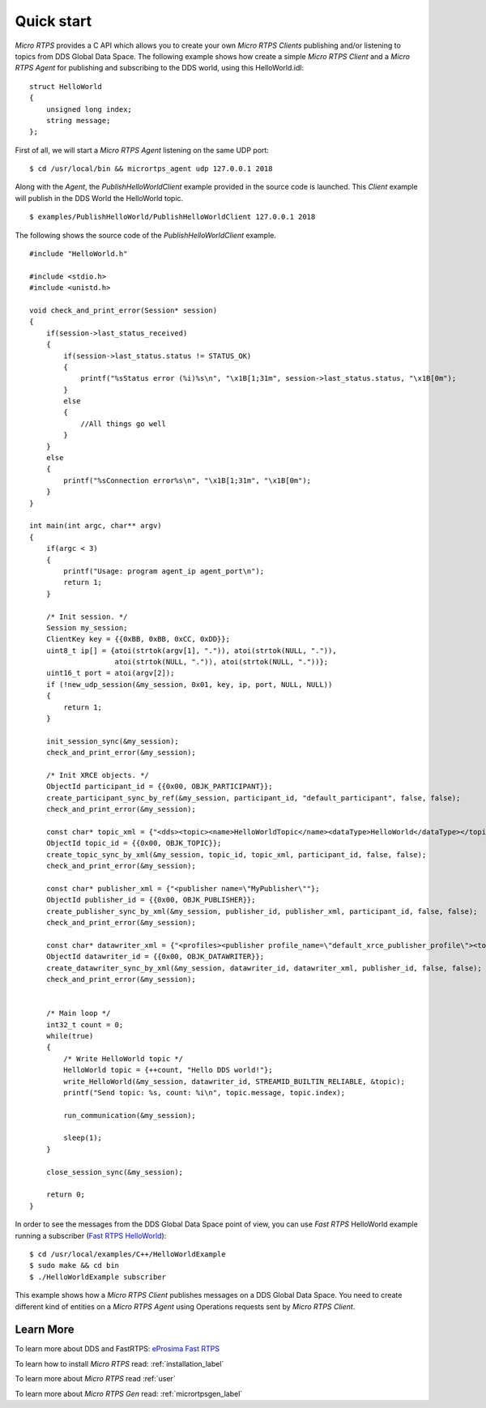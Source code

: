 Quick start
===========

*Micro RTPS* provides a C API which allows you to create your own *Micro RTPS Clients* publishing and/or listening to topics from DDS Global Data Space.
The following example shows how create a simple *Micro RTPS Client* and a *Micro RTPS Agent* for publishing and subscribing to the DDS world, using this HelloWorld.idl: ::

    struct HelloWorld
    {
        unsigned long index;
        string message;
    };

First of all, we will start a *Micro RTPS Agent* listening on the same UDP port: ::

    $ cd /usr/local/bin && micrortps_agent udp 127.0.0.1 2018

Along with the *Agent*, the *PublishHelloWorldClient* example provided in the source code is launched.
This *Client* example will publish in the DDS World the HelloWorld topic. :: 

    $ examples/PublishHelloWorld/PublishHelloWorldClient 127.0.0.1 2018

The following shows the source code of the *PublishHelloWorldClient* example. ::

    #include "HelloWorld.h"

    #include <stdio.h>
    #include <unistd.h>

    void check_and_print_error(Session* session)
    {
        if(session->last_status_received)
        {
            if(session->last_status.status != STATUS_OK)
            {
                printf("%sStatus error (%i)%s\n", "\x1B[1;31m", session->last_status.status, "\x1B[0m");
            }
            else
            {
                //All things go well
            }
        }
        else
        {
            printf("%sConnection error%s\n", "\x1B[1;31m", "\x1B[0m");
        }
    }

    int main(int argc, char** argv)
    {
        if(argc < 3)
        {
            printf("Usage: program agent_ip agent_port\n");
            return 1;
        }

        /* Init session. */
        Session my_session;
        ClientKey key = {{0xBB, 0xBB, 0xCC, 0xDD}};
        uint8_t ip[] = {atoi(strtok(argv[1], ".")), atoi(strtok(NULL, ".")),
                        atoi(strtok(NULL, ".")), atoi(strtok(NULL, "."))};
        uint16_t port = atoi(argv[2]);
        if (!new_udp_session(&my_session, 0x01, key, ip, port, NULL, NULL))
        {
            return 1;
        }

        init_session_sync(&my_session);
        check_and_print_error(&my_session);

        /* Init XRCE objects. */
        ObjectId participant_id = {{0x00, OBJK_PARTICIPANT}};
        create_participant_sync_by_ref(&my_session, participant_id, "default_participant", false, false);
        check_and_print_error(&my_session);

        const char* topic_xml = {"<dds><topic><name>HelloWorldTopic</name><dataType>HelloWorld</dataType></topic></dds>"};
        ObjectId topic_id = {{0x00, OBJK_TOPIC}};
        create_topic_sync_by_xml(&my_session, topic_id, topic_xml, participant_id, false, false);
        check_and_print_error(&my_session);

        const char* publisher_xml = {"<publisher name=\"MyPublisher\""};
        ObjectId publisher_id = {{0x00, OBJK_PUBLISHER}};
        create_publisher_sync_by_xml(&my_session, publisher_id, publisher_xml, participant_id, false, false);
        check_and_print_error(&my_session);

        const char* datawriter_xml = {"<profiles><publisher profile_name=\"default_xrce_publisher_profile\"><topic><kind>NO_KEY</kind><name>HelloWorldTopic</name><dataType>HelloWorld</dataType><historyQos><kind>KEEP_LAST</kind><depth>5</depth></historyQos><durability><kind>TRANSIENT_LOCAL</kind></durability></topic></publisher></profiles>"};
        ObjectId datawriter_id = {{0x00, OBJK_DATAWRITER}};
        create_datawriter_sync_by_xml(&my_session, datawriter_id, datawriter_xml, publisher_id, false, false);
        check_and_print_error(&my_session);


        /* Main loop */
        int32_t count = 0;
        while(true)
        {
            /* Write HelloWorld topic */
            HelloWorld topic = {++count, "Hello DDS world!"};
            write_HelloWorld(&my_session, datawriter_id, STREAMID_BUILTIN_RELIABLE, &topic);
            printf("Send topic: %s, count: %i\n", topic.message, topic.index);

            run_communication(&my_session);

            sleep(1);
        }

        close_session_sync(&my_session);

        return 0;
    }

In order to see the messages from the DDS Global Data Space point of view, you can use *Fast RTPS* HelloWorld example running a subscriber (`Fast RTPS HelloWorld <http://eprosima-fast-rtps.readthedocs.io/en/latest/introduction.html#building-your-first-application>`_): ::

    $ cd /usr/local/examples/C++/HelloWorldExample
    $ sudo make && cd bin
    $ ./HelloWorldExample subscriber

This example shows how a *Micro RTPS Client* publishes messages on a DDS Global Data Space. You need to create different kind of entities on a *Micro RTPS Agent* using Operations requests sent by *Micro RTPS Client*.

Learn More
----------

To learn more about DDS and FastRTPS: `eProsima Fast RTPS <http://eprosima-fast-rtps.readthedocs.io>`_

To learn how to install *Micro RTPS* read: :ref:`installation_label`

To learn more about *Micro RTPS* read :ref:`user`

To learn more about *Micro RTPS Gen* read: :ref:`micrortpsgen_label`

